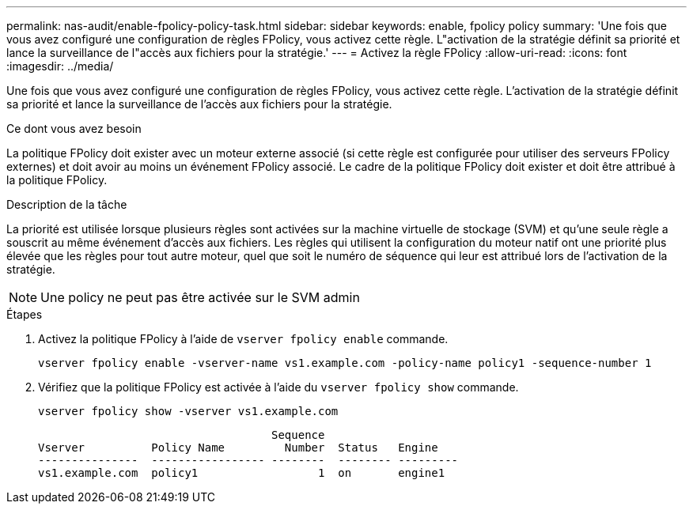 ---
permalink: nas-audit/enable-fpolicy-policy-task.html 
sidebar: sidebar 
keywords: enable, fpolicy policy 
summary: 'Une fois que vous avez configuré une configuration de règles FPolicy, vous activez cette règle. L"activation de la stratégie définit sa priorité et lance la surveillance de l"accès aux fichiers pour la stratégie.' 
---
= Activez la règle FPolicy
:allow-uri-read: 
:icons: font
:imagesdir: ../media/


[role="lead"]
Une fois que vous avez configuré une configuration de règles FPolicy, vous activez cette règle. L'activation de la stratégie définit sa priorité et lance la surveillance de l'accès aux fichiers pour la stratégie.

.Ce dont vous avez besoin
La politique FPolicy doit exister avec un moteur externe associé (si cette règle est configurée pour utiliser des serveurs FPolicy externes) et doit avoir au moins un événement FPolicy associé. Le cadre de la politique FPolicy doit exister et doit être attribué à la politique FPolicy.

.Description de la tâche
La priorité est utilisée lorsque plusieurs règles sont activées sur la machine virtuelle de stockage (SVM) et qu'une seule règle a souscrit au même événement d'accès aux fichiers. Les règles qui utilisent la configuration du moteur natif ont une priorité plus élevée que les règles pour tout autre moteur, quel que soit le numéro de séquence qui leur est attribué lors de l'activation de la stratégie.

[NOTE]
====
Une policy ne peut pas être activée sur le SVM admin

====
.Étapes
. Activez la politique FPolicy à l'aide de `vserver fpolicy enable` commande.
+
`vserver fpolicy enable -vserver-name vs1.example.com -policy-name policy1 -sequence-number 1`

. Vérifiez que la politique FPolicy est activée à l'aide du `vserver fpolicy show` commande.
+
`vserver fpolicy show -vserver vs1.example.com`

+
[listing]
----

                                   Sequence
Vserver          Policy Name         Number  Status   Engine
---------------  ----------------- --------  -------- ---------
vs1.example.com  policy1                  1  on       engine1
----

